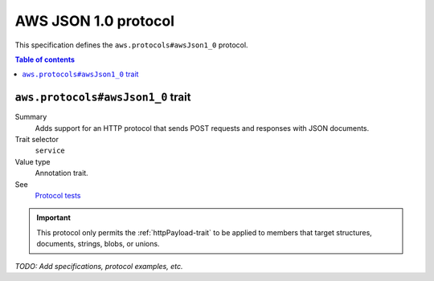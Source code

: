 .. _aws-json-1_0:

=====================
AWS JSON 1.0 protocol
=====================

This specification defines the ``aws.protocols#awsJson1_0`` protocol.

.. contents:: Table of contents
    :depth: 2
    :local:
    :backlinks: none


.. _aws.protocols#awsJson1_0-trait:

----------------------------------
``aws.protocols#awsJson1_0`` trait
----------------------------------

Summary
    Adds support for an HTTP protocol that sends POST requests and
    responses with JSON documents.
Trait selector
    ``service``
Value type
    Annotation trait.
See
    `Protocol tests <https://github.com/awslabs/smithy/tree/__smithy_version__/smithy-aws-protocol-tests/model/awsJson1_0>`_

.. tabs::

    .. code-tab:: smithy

        namespace smithy.example

        use aws.protocols#awsJson1_0

        @awsJson1_0
        service MyService {
            version: "2020-02-05"
        }

    .. code-tab:: json

        {
            "smithy": "1.0",
            "shapes": {
                "smithy.example#MyService": {
                    "type": "service",
                    "version": "2020-02-05",
                    "traits": {
                        "aws.protocols#awsJson1_0": {}
                    }
                }
            }
        }

.. important::

    This protocol only permits the :ref:`httpPayload-trait` to be applied to
    members that target structures, documents, strings, blobs, or unions.

*TODO: Add specifications, protocol examples, etc.*
